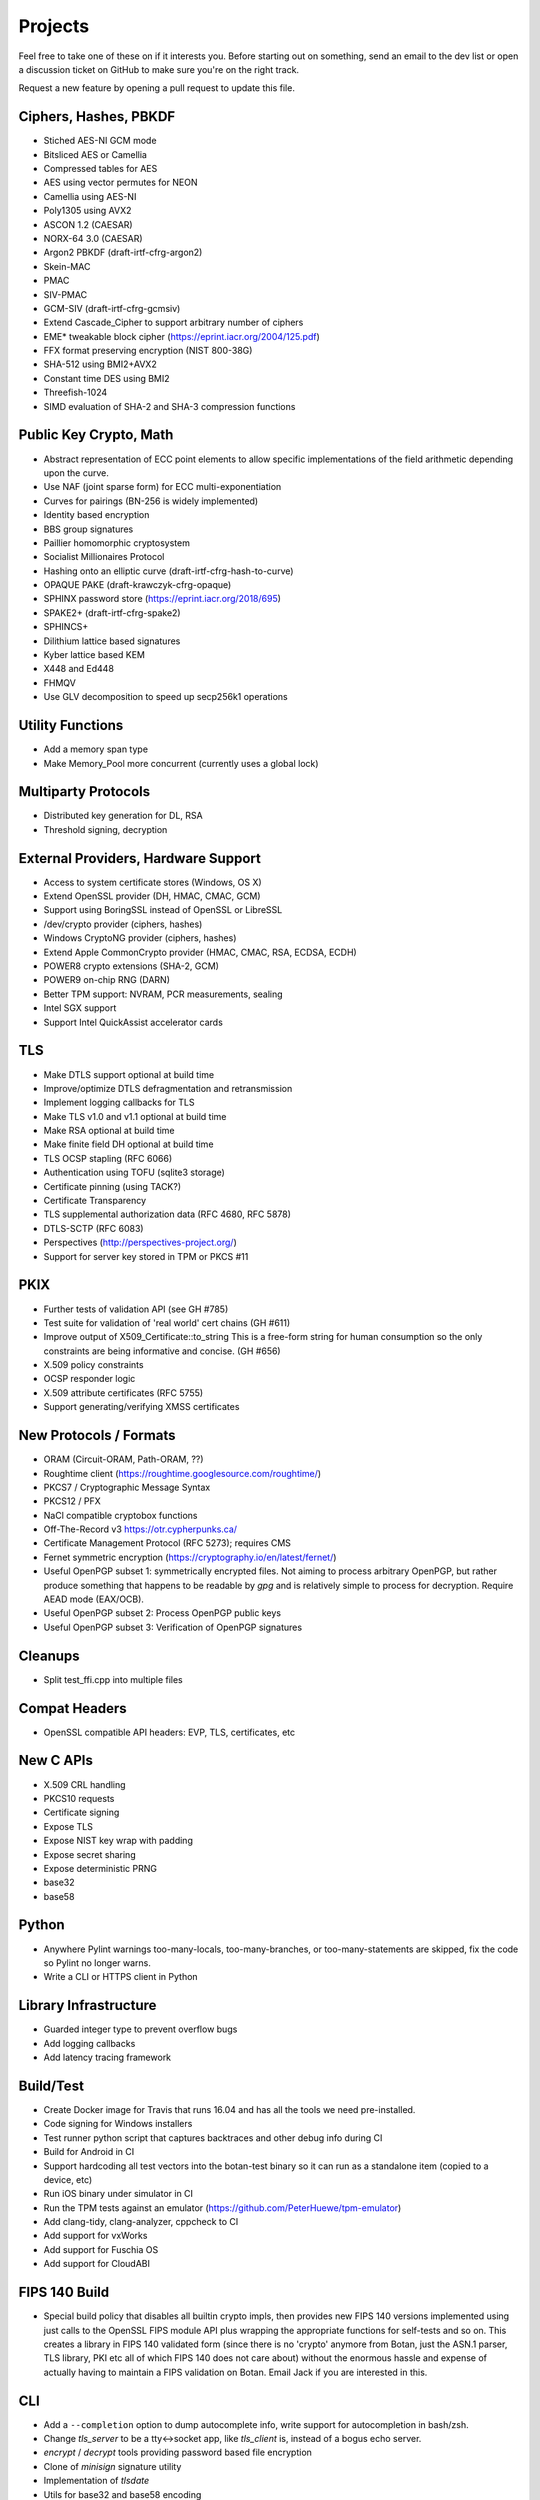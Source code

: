 Projects
========================================

Feel free to take one of these on if it interests you. Before starting
out on something, send an email to the dev list or open a discussion
ticket on GitHub to make sure you're on the right track.

Request a new feature by opening a pull request to update this file.

Ciphers, Hashes, PBKDF
----------------------------------------

* Stiched AES-NI GCM mode
* Bitsliced AES or Camellia
* Compressed tables for AES
* AES using vector permutes for NEON
* Camellia using AES-NI
* Poly1305 using AVX2
* ASCON 1.2 (CAESAR)
* NORX-64 3.0 (CAESAR)
* Argon2 PBKDF (draft-irtf-cfrg-argon2)
* Skein-MAC
* PMAC
* SIV-PMAC
* GCM-SIV (draft-irtf-cfrg-gcmsiv)
* Extend Cascade_Cipher to support arbitrary number of ciphers
* EME* tweakable block cipher (https://eprint.iacr.org/2004/125.pdf)
* FFX format preserving encryption (NIST 800-38G)
* SHA-512 using BMI2+AVX2
* Constant time DES using BMI2
* Threefish-1024
* SIMD evaluation of SHA-2 and SHA-3 compression functions

Public Key Crypto, Math
----------------------------------------

* Abstract representation of ECC point elements to allow specific
  implementations of the field arithmetic depending upon the curve.
* Use NAF (joint sparse form) for ECC multi-exponentiation
* Curves for pairings (BN-256 is widely implemented)
* Identity based encryption
* BBS group signatures
* Paillier homomorphic cryptosystem
* Socialist Millionaires Protocol
* Hashing onto an elliptic curve (draft-irtf-cfrg-hash-to-curve)
* OPAQUE PAKE (draft-krawczyk-cfrg-opaque)
* SPHINX password store (https://eprint.iacr.org/2018/695)
* SPAKE2+ (draft-irtf-cfrg-spake2)
* SPHINCS+
* Dilithium lattice based signatures
* Kyber lattice based KEM
* X448 and Ed448
* FHMQV
* Use GLV decomposition to speed up secp256k1 operations

Utility Functions
------------------

* Add a memory span type
* Make Memory_Pool more concurrent (currently uses a global lock)

Multiparty Protocols
----------------------

* Distributed key generation for DL, RSA
* Threshold signing, decryption

External Providers, Hardware Support
----------------------------------------

* Access to system certificate stores (Windows, OS X)
* Extend OpenSSL provider (DH, HMAC, CMAC, GCM)
* Support using BoringSSL instead of OpenSSL or LibreSSL
* /dev/crypto provider (ciphers, hashes)
* Windows CryptoNG provider (ciphers, hashes)
* Extend Apple CommonCrypto provider (HMAC, CMAC, RSA, ECDSA, ECDH)
* POWER8 crypto extensions (SHA-2, GCM)
* POWER9 on-chip RNG (DARN)
* Better TPM support: NVRAM, PCR measurements, sealing
* Intel SGX support
* Support Intel QuickAssist accelerator cards

TLS
----------------------------------------

* Make DTLS support optional at build time
* Improve/optimize DTLS defragmentation and retransmission
* Implement logging callbacks for TLS
* Make TLS v1.0 and v1.1 optional at build time
* Make RSA optional at build time
* Make finite field DH optional at build time
* TLS OCSP stapling (RFC 6066)
* Authentication using TOFU (sqlite3 storage)
* Certificate pinning (using TACK?)
* Certificate Transparency
* TLS supplemental authorization data (RFC 4680, RFC 5878)
* DTLS-SCTP (RFC 6083)
* Perspectives (http://perspectives-project.org/)
* Support for server key stored in TPM or PKCS #11

PKIX
----------------------------------------

* Further tests of validation API (see GH #785)
* Test suite for validation of 'real world' cert chains (GH #611)
* Improve output of X509_Certificate::to_string
  This is a free-form string for human consumption so the only constraints
  are being informative and concise. (GH #656)
* X.509 policy constraints
* OCSP responder logic
* X.509 attribute certificates (RFC 5755)
* Support generating/verifying XMSS certificates

New Protocols / Formats
----------------------------------------

* ORAM (Circuit-ORAM, Path-ORAM, ??)
* Roughtime client (https://roughtime.googlesource.com/roughtime/)
* PKCS7 / Cryptographic Message Syntax
* PKCS12 / PFX
* NaCl compatible cryptobox functions
* Off-The-Record v3 https://otr.cypherpunks.ca/
* Certificate Management Protocol (RFC 5273); requires CMS
* Fernet symmetric encryption (https://cryptography.io/en/latest/fernet/)
* Useful OpenPGP subset 1: symmetrically encrypted files.
  Not aiming to process arbitrary OpenPGP, but rather produce
  something that happens to be readable by `gpg` and is relatively
  simple to process for decryption. Require AEAD mode (EAX/OCB).
* Useful OpenPGP subset 2: Process OpenPGP public keys
* Useful OpenPGP subset 3: Verification of OpenPGP signatures

Cleanups
-----------

* Split test_ffi.cpp into multiple files

Compat Headers
----------------

* OpenSSL compatible API headers: EVP, TLS, certificates, etc

New C APIs
----------------------------------------

* X.509 CRL handling
* PKCS10 requests
* Certificate signing
* Expose TLS
* Expose NIST key wrap with padding
* Expose secret sharing
* Expose deterministic PRNG
* base32
* base58

Python
----------------

* Anywhere Pylint warnings too-many-locals, too-many-branches, or
  too-many-statements are skipped, fix the code so Pylint no longer warns.

* Write a CLI or HTTPS client in Python

Library Infrastructure
----------------------------------------

* Guarded integer type to prevent overflow bugs
* Add logging callbacks
* Add latency tracing framework

Build/Test
----------------------------------------

* Create Docker image for Travis that runs 16.04 and has all
  the tools we need pre-installed.
* Code signing for Windows installers
* Test runner python script that captures backtraces and other
  debug info during CI
* Build for Android in CI
* Support hardcoding all test vectors into the botan-test binary
  so it can run as a standalone item (copied to a device, etc)
* Run iOS binary under simulator in CI
* Run the TPM tests against an emulator
  (https://github.com/PeterHuewe/tpm-emulator)
* Add clang-tidy, clang-analyzer, cppcheck to CI
* Add support for vxWorks
* Add support for Fuschia OS
* Add support for CloudABI

FIPS 140 Build
---------------------------------------

* Special build policy that disables all builtin crypto impls, then provides new
  FIPS 140 versions implemented using just calls to the OpenSSL FIPS module API
  plus wrapping the appropriate functions for self-tests and so on. This creates a
  library in FIPS 140 validated form (since there is no 'crypto' anymore from
  Botan, just the ASN.1 parser, TLS library, PKI etc all of which FIPS 140 does
  not care about) without the enormous hassle and expense of actually having to
  maintain a FIPS validation on Botan. Email Jack if you are interested in this.

CLI
----------------------------------------

* Add a ``--completion`` option to dump autocomplete info, write
  support for autocompletion in bash/zsh.
* Change `tls_server` to be a tty<->socket app, like `tls_client` is,
  instead of a bogus echo server.
* `encrypt` / `decrypt` tools providing password based file encryption
* Clone of `minisign` signature utility
* Implementation of `tlsdate`
* Utils for base32 and base58 encoding
* TOTP calculator

Documentation
----------------------------------------

* X.509 certs, path validation
* Specific docs covering one major topic (RSA, ECDSA, AES/GCM, ...)
* Some howto style docs (setting up CA, ...)
